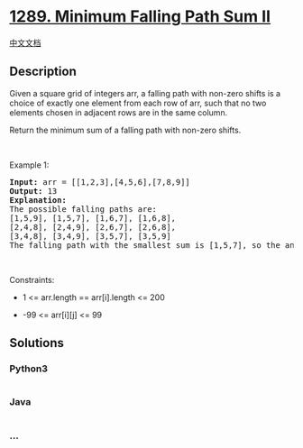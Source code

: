 * [[https://leetcode.com/problems/minimum-falling-path-sum-ii][1289.
Minimum Falling Path Sum II]]
  :PROPERTIES:
  :CUSTOM_ID: minimum-falling-path-sum-ii
  :END:
[[./solution/1200-1299/1289.Minimum Falling Path Sum II/README.org][中文文档]]

** Description
   :PROPERTIES:
   :CUSTOM_ID: description
   :END:

#+begin_html
  <p>
#+end_html

Given a square grid of integers arr, a falling path with non-zero
shifts is a choice of exactly one element from each row of arr, such
that no two elements chosen in adjacent rows are in the same column.

#+begin_html
  </p>
#+end_html

#+begin_html
  <p>
#+end_html

Return the minimum sum of a falling path with non-zero shifts.

#+begin_html
  </p>
#+end_html

#+begin_html
  <p>
#+end_html

 

#+begin_html
  </p>
#+end_html

#+begin_html
  <p>
#+end_html

Example 1:

#+begin_html
  </p>
#+end_html

#+begin_html
  <pre>
  <strong>Input:</strong> arr = [[1,2,3],[4,5,6],[7,8,9]]
  <strong>Output:</strong> 13
  <strong>Explanation: </strong>
  The possible falling paths are:
  [1,5,9], [1,5,7], [1,6,7], [1,6,8],
  [2,4,8], [2,4,9], [2,6,7], [2,6,8],
  [3,4,8], [3,4,9], [3,5,7], [3,5,9]
  The falling path with the smallest sum is&nbsp;[1,5,7], so the answer is&nbsp;13.
  </pre>
#+end_html

#+begin_html
  <p>
#+end_html

 

#+begin_html
  </p>
#+end_html

#+begin_html
  <p>
#+end_html

Constraints:

#+begin_html
  </p>
#+end_html

#+begin_html
  <ul>
#+end_html

#+begin_html
  <li>
#+end_html

1 <= arr.length == arr[i].length <= 200

#+begin_html
  </li>
#+end_html

#+begin_html
  <li>
#+end_html

-99 <= arr[i][j] <= 99

#+begin_html
  </li>
#+end_html

#+begin_html
  </ul>
#+end_html

** Solutions
   :PROPERTIES:
   :CUSTOM_ID: solutions
   :END:

#+begin_html
  <!-- tabs:start -->
#+end_html

*** *Python3*
    :PROPERTIES:
    :CUSTOM_ID: python3
    :END:
#+begin_src python
#+end_src

*** *Java*
    :PROPERTIES:
    :CUSTOM_ID: java
    :END:
#+begin_src java
#+end_src

*** *...*
    :PROPERTIES:
    :CUSTOM_ID: section
    :END:
#+begin_example
#+end_example

#+begin_html
  <!-- tabs:end -->
#+end_html

